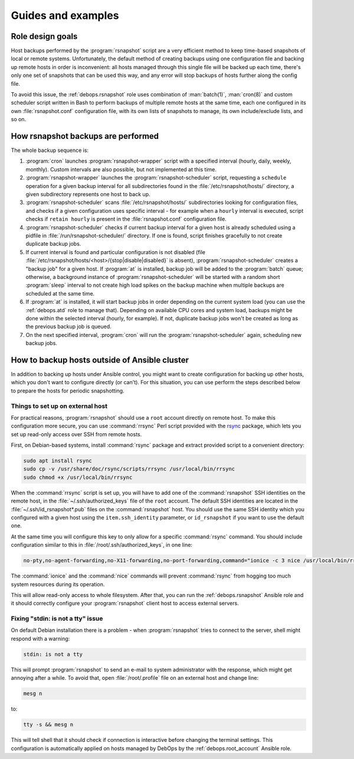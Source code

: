 .. Copyright (C) 2015-2019 Maciej Delmanowski <drybjed@gmail.com>
.. Copyright (C) 2015-2019 DebOps <https://debops.org/>
.. SPDX-License-Identifier: GPL-3.0-only

Guides and examples
===================

.. only:: html

   .. contents::
      :local:

Role design goals
-----------------

Host backups performed by the :program:`rsnapshot` script are a very efficient
method to keep time-based snapshots of local or remote systems. Unfortunately,
the default method of creating backups using one configuration file and backing
up remote hosts in order is inconvenient: all hosts managed through this single
file will be backed up each time, there's only one set of snapshots that can be
used this way, and any error will stop backups of hosts further along the
config file.

To avoid this issue, the :ref:`debops.rsnapshot` role uses combination of
:man:`batch(1)`, :man:`cron(8)` and custom scheduler script written in Bash to
perform backups of multiple remote hosts at the same time, each one configured
in its own :file:`rsnapshot.conf` configuration file, with its own lists of
snapshots to manage, its own include/exclude lists, and so on.

How rsnapshot backups are performed
-----------------------------------

The whole backup sequence is:

1. :program:`cron` launches :program:`rsnapshot-wrapper` script with
   a specified interval (hourly, daily, weekly, monthly). Custom intervals are
   also possible, but not implemented at this time.

2. :program:`rsnapshot-wrapper` launches the :program:`rsnapshot-scheduler`
   script, requesting a ``schedule`` operation for a given backup interval for
   all subdirectories found in the :file:`/etc/rsnapshot/hosts/` directory,
   a given subdirectory represents one host to back up.

3. :program:`rsnapshot-scheduler` scans :file:`/etc/rsnapshot/hosts/`
   subdirectories looking for configuration files, and checks if a given
   configuration uses specific interval - for example when a ``hourly``
   interval is executed, script checks if ``retain hourly`` is present in the
   :file:`rsnapshot.conf` configuration file.

4. :program:`rsnapshot-scheduler` checks if current backup interval for a given
   host is already scheduled using a pidfile in
   :file:`/run/rsnapshot-scheduler/` directory. If one is found, script
   finishes gracefully to not create duplicate backup jobs.

5. If current interval is found and particular configuration is not disabled
   (file :file:`/etc/rsnapshot/hosts/<host>/{stop|disable|disabled}` is
   absent), :program:`rsnapshot-scheduler` creates a "backup job" for a given
   host. If :program:`at` is installed, backup job will be added to the
   :program:`batch` queue; otherwise, a background instance of
   :program:`rsnapshot-scheduler` will be started with a random short
   :program:`sleep` interval to not create high load spikes on the backup
   machine when multiple backups are scheduled at the same time.

6. If :program:`at` is installed, it will start backup jobs in order depending
   on the current system load (you can use the :ref:`debops.atd` role to manage
   that).  Depending on available CPU cores and system load, backups might be
   done within the selected interval (hourly, for example). If not, duplicate
   backup jobs won't be created as long as the previous backup job is queued.

7. On the next specified interval, :program:`cron` will run the
   :program:`rsnapshot-scheduler` again, scheduling new backup jobs.


.. _rsnapshot_external_servers:

How to backup hosts outside of Ansible cluster
----------------------------------------------

In addition to backing up hosts under Ansible control, you might want to create
configuration for backing up other hosts, which you don't want to configure
directly (or can't). For this situation, you can use perform the steps
described below to prepare the hosts for periodic snapshotting.

Things to set up on external host
~~~~~~~~~~~~~~~~~~~~~~~~~~~~~~~~~

For practical reasons, :program:`rsnapshot` should use a ``root`` account
directly on remote host. To make this configuration more secure, you can use
:command:`rrsync` Perl script provided with the `rsync`_ package, which lets
you set up read-only access over SSH from remote hosts.

.. _rsync: https://rsync.samba.org/

First, on Debian-based systems, install :command:`rsync` package and extract
provided script to a convenient directory:

.. code-block:: console

   sudo apt install rsync
   sudo cp -v /usr/share/doc/rsync/scripts/rrsync /usr/local/bin/rrsync
   sudo chmod +x /usr/local/bin/rrsync

When the :command:`rrsync` script is set up, you will have to add one of the
:command:`rsnapshot` SSH identities on the remote host, in the
:file:`~/.ssh/authorized_keys` file of the ``root`` account. The default SSH
identities are located in the :file:`~/.ssh/id_rsnapshot*.pub` files on the
:command:`rsnapshot` host. You should use the same SSH identity which you
configured with a given host using the ``item.ssh_identity`` parameter, or
``id_rsnapshot`` if you want to use the default one.

At the same time you will configure this key to only allow for a specific
:command:`rsync` command. You should include configuration similar to this in
:file:`/root/.ssh/authorized_keys`, in one line:

.. code-block:: none

   no-pty,no-agent-forwarding,no-X11-forwarding,no-port-forwarding,command="ionice -c 3 nice /usr/local/bin/rrsync -ro /" ssh-rsa AAAAB3NzaC1yc2EAAAA...

The :command:`ionice` and the :command:`nice` commands will prevent
:command:`rsync` from hogging too much system resources during its operation.

This will allow read-only access to whole filesystem. After that, you can run
the :ref:`debops.rsnapshot` Ansible role and it should correctly configure your
:program:`rsnapshot` client host to access external servers.

Fixing "stdin: is not a tty" issue
~~~~~~~~~~~~~~~~~~~~~~~~~~~~~~~~~~

On default Debian installation there is a problem - when :program:`rsnapshot`
tries to connect to the server, shell might respond with a warning:

.. code-block:: console

   stdin: is not a tty

This will prompt :program:`rsnapshot` to send an e-mail to system administrator
with the response, which might get annoying after a while. To avoid that, open
:file:`/root/.profile` file on an external host and change line:

.. code-block:: sh

   mesg n

to:

.. code-block:: sh

   tty -s && mesg n

This will tell shell that it should check if connection is interactive before
changing the terminal settings. This configuration is automatically applied on
hosts managed by DebOps by the :ref:`debops.root_account` Ansible role.
